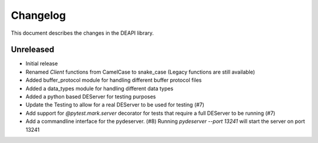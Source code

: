 .. _changelog:

Changelog
*********

This document describes the changes in the DEAPI library.


Unreleased
==========
- Initial release
- Renamed `Client` functions from CamelCase to snake_case (Legacy functions are still available)
- Added buffer_protocol module for handling different buffer protocol files
- Added a data_types module for handling different data types
- Added a python based DEServer for testing purposes
- Update the Testing to allow for a real DEServer to be used for testing (#7)
- Add support for `@pytest.mark.server` decorator for tests that require a full DEServer to be running (#7)
- Add a commandline interface for the pydeserver. (#8) Running `pydeserver --port 13241` will start the server on port 13241